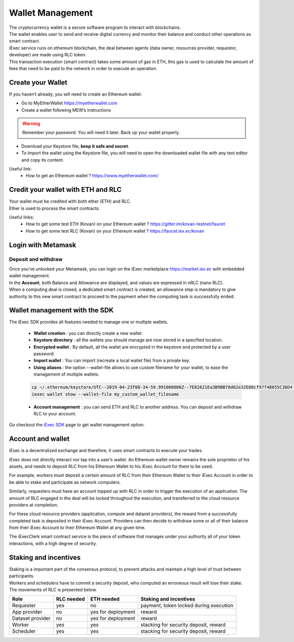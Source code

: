 Wallet Management
=================

| The cryptocurrency wallet is a secure software program to interact with blockchains.
| The wallet enables user to send and receive digital currency and monitor their balance and conduct other operations as smart contract.

| iExec service runs on ethereum blockchain, the deal between agents (data owner, resources provider, requestor, developer) are made using RLC token.

| This transaction execution (smart contract) takes some amount of gas in ETH,
 this gas is used to calculate the amount of fees that need to be paid to the network in order to execute an operation.



Create your Wallet
------------------

If you haven’t already, you will need to create an Ethereum wallet:

* Go to MyEtherWallet https://myetherwallet.com
* Create a wallet following MEW’s instructions

.. WARNING::
    Remember your password. You will need it later.
    Back up your wallet properly.

.. figure:: _images/mew_createwallet.png

* Download your Keystore file, **keep it safe and secret**.

* To Import the wallet using the Keystore file, you will need to open the downloaded wallet file with any text editor and copy its content.

Useful link:
 - How to get an Ethereum wallet ? https://www.myetherwallet.com/


Credit your wallet with ETH and RLC
-----------------------------------

| Your wallet must be credited with both ether (ETH) and RLC.
| Ether is used to process the smart contracts.

Useful links:
 - How to get some test ETH (Kovan) on your Ethereum wallet ? https://gitter.im/kovan-testnet/faucet
 - How to get some test RLC (Kovan) on your Ethereum wallet ? https://faucet.iex.ec/kovan


Login with Metamask
-------------------

Deposit and withdraw
~~~~~~~~~~~~~~~~~~~~

| Once you’ve unlocked your Metamask, you can login on the iExec marketplace https://market.iex.ec with embedded wallet management.
| In the **Account**, both Balance and Allowance are displayed, and values are expressed in nRLC (nano RLC).
| When a computing deal is closed, a dedicated smart contract is created,
 an allowance step is mandatory to give authority to this new smart contract to proceed to the payment when the computing task is successfully ended.

.. image:: _images/account.png


Wallet management with the SDK
-------------------------------

The iExec SDK provides all features needed to manage one or multiple wallets.

    - **Wallet creation** : you can directly create a new wallet.


    - **Keystore directory** : all the wallets you should manage are now stored in a specified location.


    - **Encrypted wallet** : By default, all the wallet are encrypted in the keystore and protected by a user password.


    - **Import wallet** : You can import (recreate a local wallet file) from a private key.


    - **Using aliases** :     the option --wallet-file allows to use custom filename for your wallet, to ease the management of multiple wallets.

    .. code-block:: bash

        cp ~/.ethereum/keystore/UTC--2019-04-23T08-34-59.991000000Z--7E82621Ea3B9BB78d62e32E88cf97f4B855C36D4 my_custom_wallet_filename
        iexec wallet show --wallet-file my_custom_wallet_filename


    - **Account management** : you can send ETH and RLC to another address. You can deposit and withdraw RLC to your account.


Go checkout the `iExec SDK <https://github.com/iExecBlockchainComputing/iexec-sdk/>`_ page to get wallet management option.

Account and wallet
------------------

iExec is a decentralized exchange and therefore, it uses smart contracts to execute your trades.

iExec does not directly interact nor tap into a user’s wallet. An Ethereum wallet owner remains the sole proprietor of his assets, and needs to deposit RLC from his Ethereum Wallet to his iExec Account for them to be used.

For example, workers must deposit a certain amount of RLC from their Ethereum Wallet to their iExec Account in order to be able to stake and participate as network computers.

Similarly, requesters must have an account topped up with RLC in order to trigger the execution of an application. The amount of RLC engaged in the deal will be locked throughout the execution, and transferred to the cloud resource providers at completion.

For these cloud resource providers (application, compute and dataset providers), the reward from a successfully completed task is deposited in their iExec Account. Providers can then decide to withdraw some or all of their balance from their iExec Account to their Ethereum Wallet at any given time.

The iExecClerk smart contract service is the piece of software that manages under your authority all of your token interactions, with a high degree of security.


Staking and incentives
----------------------

| Staking is a important part of the consensus protocol, to prevent attacks and maintain a high level of trust between participants.
| Workers and schedulers have to commit a security deposit, who computed an erroneous result will lose their stake.
| The movements of RLC is presented below.


+---------------------+----------------+-----------------------+-----------------------------------------------------+
|    **Role**         | **RLC needed** | **ETH needed**        |    **Staking and incentives**                       |
+---------------------+----------------+-----------------------+-----------------------------------------------------+
| Requester           |   yes          |    no                 |    payment, token locked during execution           |
+---------------------+----------------+-----------------------+-----------------------------------------------------+
| App provider        |   no           |    yes for deployment |    reward                                           |
+---------------------+----------------+-----------------------+-----------------------------------------------------+
| Dataset provider    |   no           |    yes for deployment |    reward                                           |
+---------------------+----------------+-----------------------+-----------------------------------------------------+
| Worker              |   yes          |    yes                |    stacking for security deposit, reward            |
+---------------------+----------------+-----------------------+-----------------------------------------------------+
| Scheduler           |   yes          |    yes                |    stacking for security deposit, reward            |
+---------------------+----------------+-----------------------+-----------------------------------------------------+




